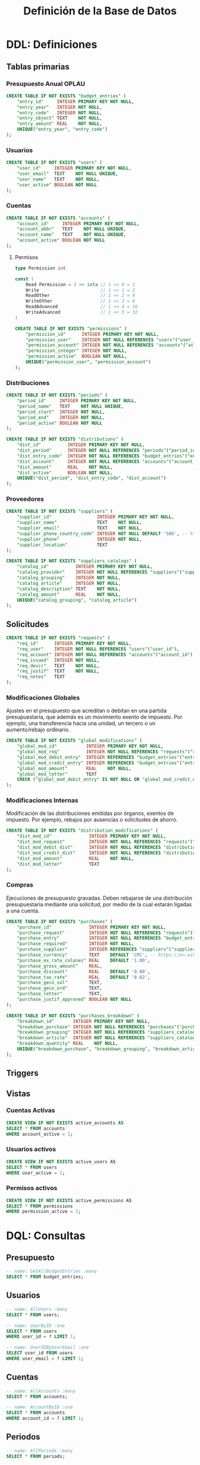 #+TITLE: Definición de la Base de Datos

* DDL: Definiciones
:PROPERTIES:
:header-args:sql: :tangle schema.sql
:END:

** Tablas primarias

*** Presupuesto Anual OPLAU

#+begin_src sql
CREATE TABLE IF NOT EXISTS "budget_entries" (
    "entry_id"     INTEGER PRIMARY KEY NOT NULL,
    "entry_year"   INTEGER NOT NULL,
    "entry_code"   INTEGER NOT NULL,
    "entry_object" TEXT    NOT NULL,
    "entry_amount" REAL    NOT NULL,
    UNIQUE("entry_year", "entry_code")
);
#+end_src

*** Usuarios

#+begin_src sql
CREATE TABLE IF NOT EXISTS "users" (
    "user_id"     INTEGER PRIMARY KEY NOT NULL,
    "user_email"  TEXT    NOT NULL UNIQUE,
    "user_name"   TEXT    NOT NULL,
    "user_active" BOOLEAN NOT NULL
);
#+end_src

*** Cuentas

#+begin_src sql
CREATE TABLE IF NOT EXISTS "accounts" (
    "account_id"     INTEGER PRIMARY KEY NOT NULL,
    "account_abbr"   TEXT    NOT NULL UNIQUE,
    "account_name"   TEXT    NOT NULL UNIQUE,
    "account_active" BOOLEAN NOT NULL
);
#+end_src

**** Permisos

#+begin_src go
type Permission int

const (
    Read Permission = 1 << iota // 1 << 0 = 1
    Write                       // 1 << 1 = 2
    ReadOther                   // 1 << 2 = 4
    WriteOther                  // 1 << 3 = 8
    ReadAdvanced                // 1 << 4 = 16
    WriteAdvanced               // 1 << 5 = 32
)
#+end_src

#+begin_src sql
CREATE TABLE IF NOT EXISTS "permissions" (
    "permission_id"      INTEGER PRIMARY KEY NOT NULL,
    "permission_user"    INTEGER NOT NULL REFERENCES "users"("user_id"),
    "permission_account" INTEGER NOT NULL REFERENCES "accounts"("account_id"),
    "permission_integer" INTEGER NOT NULL,
    "permission_active"  BOOLEAN NOT NULL,
    UNIQUE("permission_user", "permission_account")
);
#+end_src

*** Distribuciones

#+begin_src sql
CREATE TABLE IF NOT EXISTS "periods" (
    "period_id"     INTEGER PRIMARY KEY NOT NULL,
    "period_name"   TEXT    NOT NULL UNIQUE,
    "period_start"  INTEGER NOT NULL,
    "period_end"    INTEGER NOT NULL,
    "period_active" BOOLEAN NOT NULL
);
#+end_src

#+begin_src sql
CREATE TABLE IF NOT EXISTS "distributions" (
    "dist_id"          INTEGER PRIMARY KEY NOT NULL,
    "dist_period"      INTEGER NOT NULL REFERENCES "periods"("period_id"),
    "dist_entry_code"  INTEGER NOT NULL REFERENCES "budget_entries"("entry_id"),
    "dist_account"     INTEGER NOT NULL REFERENCES "accounts"("account_id"),
    "dist_amount"      REAL    NOT NULL,
    "dist_active"      BOOLEAN NOT NULL,
    UNIQUE("dist_period", "dist_entry_code", "dist_account")
);
#+end_src

*** Proveedores

#+begin_src sql
CREATE TABLE IF NOT EXISTS "suppliers" (
    "supplier_id"                 INTEGER PRIMARY KEY NOT NULL,
    "supplier_name"               TEXT    NOT NULL,
    "supplier_email"              TEXT    NOT NULL,
    "supplier_phone_country_code" INTEGER NOT NULL DEFAULT '506', -- https://en.wikipedia.org/wiki/List_of_telephone_country_codes
    "supplier_phone"              INTEGER NOT NULL,
    "supplier_location"           TEXT
);

CREATE TABLE IF NOT EXISTS "suppliers_catalogs" (
    "catalog_id"          INTEGER PRIMARY KEY NOT NULL,
    "catalog_provider"    INTEGER NOT NULL REFERENCES "suppliers"("supplier_id"),
    "catalog_grouping"    INTEGER NOT NULL,
    "catalog_article"     INTEGER NOT NULL,
    "catalog_description" TEXT    NOT NULL,
    "catalog_amount"      REAL    NOT NULL,
    UNIQUE("catalog_grouping", "catalog_article")
);
#+end_src

** Solicitudes

#+begin_src sql
CREATE TABLE IF NOT EXISTS "requests" (
    "req_id"      INTEGER PRIMARY KEY NOT NULL,
    "req_user"    INTEGER NOT NULL REFERENCES "users"("user_id"),
    "req_account" INTEGER NOT NULL REFERENCES "accounts"("account_id"),
    "req_issued"  INTEGER NOT NULL,
    "req_descr"   TEXT    NOT NULL,
    "req_justif"  TEXT    NOT NULL,
    "req_notes"   TEXT
);
#+end_src

*** Modificaciones Globales

Ajustes en el presupuesto que acreditan o debitan en una partida presupuestaria, que además es un movimiento exento de impuesto. Por ejemplo, una transferencia hacia una unidad, un tercero o un aumento/rebajo ordinario.

#+begin_src sql
CREATE TABLE IF NOT EXISTS "global_modifications" (
    "global_mod_id"           INTEGER PRIMARY KEY NOT NULL,
    "global_mod_req"          INTEGER NOT NULL REFERENCES "requests"("req_id"),
    "global_mod_debit_entry"  INTEGER REFERENCES "budget_entries"("entry_id"),
    "global_mod_credit_entry" INTEGER REFERENCES "budget_entries"("entry_id"),
    "global_mod_amount"       REAL    NOT NULL,
    "global_mod_letter"       TEXT
    CHECK ("global_mod_debit_entry" IS NOT NULL OR "global_mod_credit_entry" IS NOT NULL)
);
#+end_src

*** Modificaciones Internas

Modificación de las distribuciones emitidas por órganos, exentos de impuesto. Por ejemplo, rebajos por ausencias o solicitudes de ahorro.

#+begin_src sql
CREATE TABLE IF NOT EXISTS "distribution_modifications" (
    "dist_mod_id"              INTEGER PRIMARY KEY NOT NULL,
    "dist_mod_request"         INTEGER NOT NULL REFERENCES "requests"("req_id"),
    "dist_mod_debit_dist"      INTEGER NOT NULL REFERENCES "distributions"("dist_id"),
    "dist_mod_credit_dist"     INTEGER NOT NULL REFERENCES "distributions"("dist_id"),
    "dist_mod_amount"          REAL    NOT NULL,
    "dist_mod_letter"          TEXT
);
#+end_src

*** Compras

Ejecuciones de presupuesto gravadas. Deben rebajarse de una distribución presupuestaria mediante una solicitud, por medio de la cual estarán ligadas a una cuenta.

#+begin_src sql
CREATE TABLE IF NOT EXISTS "purchases" (
    "purchase_id"              INTEGER PRIMARY KEY NOT NULL,
    "purchase_request"         INTEGER NOT NULL REFERENCES "requests"("req_id"),
    "purchase_entry"           INTEGER NOT NULL REFERENCES "budget_entries"("entry_id"),
    "purchase_required"        INTEGER NOT NULL,
    "purchase_supplier"        INTEGER REFERENCES "suppliers"("supplier_id"),
    "purchase_currency"        TEXT    DEFAULT 'CRC', -- https://en.wikipedia.org/wiki/ISO_4217
    "purchase_ex_rate_colones" REAL    DEFAULT '1.00',
    "purchase_gross_amount"    REAL,
    "purchase_discount"        REAL    DEFAULT '0.00',
    "purchase_tax_rate"        REAL    DEFAULT '0.02',
    "purchase_geco_sol"        TEXT,
    "purchase_geco_ord"        TEXT,
    "purchase_letter"          TEXT,
    "purchase_justif_approved" BOOLEAN NOT NULL
);

CREATE TABLE IF NOT EXISTS "purchases_breakdown" (
    "breakdown_id"       INTEGER PRIMARY KEY NOT NULL,
    "breakdown_purchase" INTEGER NOT NULL REFERENCES "purchases"("purchase_id"),
    "breakdown_grouping" INTEGER NOT NULL REFERENCES "suppliers_catalogs"("catalog_grouping"),
    "breakdown_article"  INTEGER NOT NULL REFERENCES "suppliers_catalogs"("catalog_article"),
    "breakdown_quantity" REAL    NOT NULL,
    UNIQUE("breakdown_purchase", "breakdown_grouping", "breakdown_article")
);
#+end_src

** Triggers
** Vistas

*** Cuentas Activas

#+begin_src sql
CREATE VIEW IF NOT EXISTS active_accounts AS
SELECT * FROM accounts
WHERE account_active = 1;
#+end_src

*** Usuarios activos

#+begin_src sql
CREATE VIEW IF NOT EXISTS active_users AS
SELECT * FROM users
WHERE user_active = 1;
#+end_src

*** Permisos activos

#+begin_src sql
CREATE VIEW IF NOT EXISTS active_permissions AS
SELECT * FROM permissions
WHERE permission_active = 1;
#+end_src

* DQL: Consultas
:PROPERTIES:
:header-args:sql: :tangle queries.sql
:END:

** Presupuesto

#+begin_src sql
-- name: GetAllBudgetEntries :many
SELECT * FROM budget_entries;
#+end_src

** Usuarios

#+begin_src sql
-- name: AllUsers :many
SELECT * FROM users;

-- name: UserByID :one
SELECT * FROM users
WHERE user_id = ? LIMIT 1;

-- name: UserIDByUserEmail :one
SELECT user_id FROM users
WHERE user_email = ? LIMIT 1;
#+end_src

** Cuentas

#+begin_src sql
-- name: AllAccounts :many
SELECT * FROM accounts;

-- name: AccountByID :one
SELECT * FROM accounts
WHERE account_id = ? LIMIT 1;
#+end_src

** Periodos

#+begin_src sql
-- name: AllPeriods :many
SELECT * FROM periods;
#+end_src

** Distribuciones

#+begin_src sql
-- name: AllDistributions :many
SELECT d.*, p.*, e.*, a.*
FROM distributions  d
JOIN periods        p ON d.dist_period     = p.period_id
JOIN budget_entries e ON d.dist_entry_code = e.entry_id
JOIN accounts       a ON d.dist_account    = a.account_id;
#+end_src

** Suppliers

#+begin_src sql
-- name: AllSuppliers :many
SELECT * FROM suppliers;
#+end_src

** Permisos

#+begin_src sql
-- name: PermissionsByUserID :many
SELECT a.*, u.*, p.*
FROM active_users       u
JOIN active_permissions p ON u.user_id    = p.permission_user
JOIN active_accounts    a ON a.account_id = p.permission_account
WHERE u.user_id = ?;

-- name: PermissionByUserIDAndAccountID :one
SELECT a.*, u.*, p.*
FROM active_permissions p
JOIN active_users       u ON u.user_id    = p.permission_user
JOIN active_accounts    a ON a.account_id = p.permission_account
WHERE u.user_id = ? AND a.account_id = ?;
#+end_src

** Solicitudes

#+begin_src sql
-- name: RequestsByAccountID :many
SELECT * FROM requests
WHERE req_account = ?;
#+end_src

* DML: Gestión
:PROPERTIES:
:header-args:sql: :tangle queries.sql
:END:

** Insertar Presupuesto

#+begin_src sql
-- name: NewBudgetEntry :one
INSERT INTO budget_entries (
    entry_year,
    entry_code,
    entry_object,
    entry_amount
) VALUES (
    ?, ?, ?, ?
) RETURNING *;
#+end_src

** Insertar Usuario

#+begin_src sql
-- name: NewUser :one
INSERT INTO users (
    user_email,
    user_name,
    user_active
) VALUES (
    ?, ?, ?
)
RETURNING *;
#+end_src

** Cambiar estado de usuario

#+begin_src sql
-- name: ToggleUserActiveByUserID :exec
UPDATE users
SET user_active = NOT user_active
WHERE user_id = ?;
#+end_src
** Insertar Cuenta

#+begin_src sql
-- name: AddAccount :one
INSERT INTO accounts (
    account_abbr,
    account_name,
    account_active
) VALUES (
    ?, ?, ?
)
RETURNING *;
#+end_src

** Cambiar estado de cuenta

#+begin_src sql
-- name: ToggleAccountActiveByAccountID :exec
UPDATE accounts
SET account_active = NOT account_active
WHERE account_id = ?;
#+end_src

** Insertar Periodo

#+begin_src sql
-- name: AddPeriod :one
INSERT INTO periods (
    period_name,
    period_start,
    period_end,
    period_active
) VALUES (
    ?, ?, ?, ?
) RETURNING *;
#+end_src

** Actualizar Periodo

#+begin_src sql
-- name: UpdatePeriod :one
UPDATE periods SET
    period_name = ?,
    period_start = ?,
    period_end = ?
WHERE period_id = ? RETURNING *;
#+end_src

** Cambiar estado del periodo

#+begin_src sql
-- name: TogglePeriodActiveByPeriodID :exec
UPDATE periods
SET period_active = NOT period_active
WHERE period_id = ?;
#+end_src

** Insertar Distribución

#+begin_src sql
-- name: AddDistribution :one
INSERT INTO distributions (
    dist_period,
    dist_entry_code,
    dist_account,
    dist_amount,
    dist_active
) VALUES (
    ?, ?, ?, ?, ?
) RETURNING *;
#+end_src

** Cambiar estado de distribución

#+begin_src sql
-- name: ToggleDistributionActiveByDistributionID :exec
UPDATE distributions
SET dist_active = NOT dist_active
WHERE dist_id = ?;
#+end_src

** Actualizar Distribución

#+begin_src sql
-- name: UpdateDistribution :one
UPDATE distributions SET
    dist_amount = ?
WHERE dist_id = ? RETURNING *;
#+end_src

** Insertar Proveedor

#+begin_src sql
-- name: NewSupplier :exec
INSERT INTO suppliers (
    supplier_id,
    supplier_name,
    supplier_email,
    supplier_phone_country_code,
    supplier_phone,
    supplier_location
) VALUES (
    ?, ?, ?, ?, ?, ?
);
#+end_src


